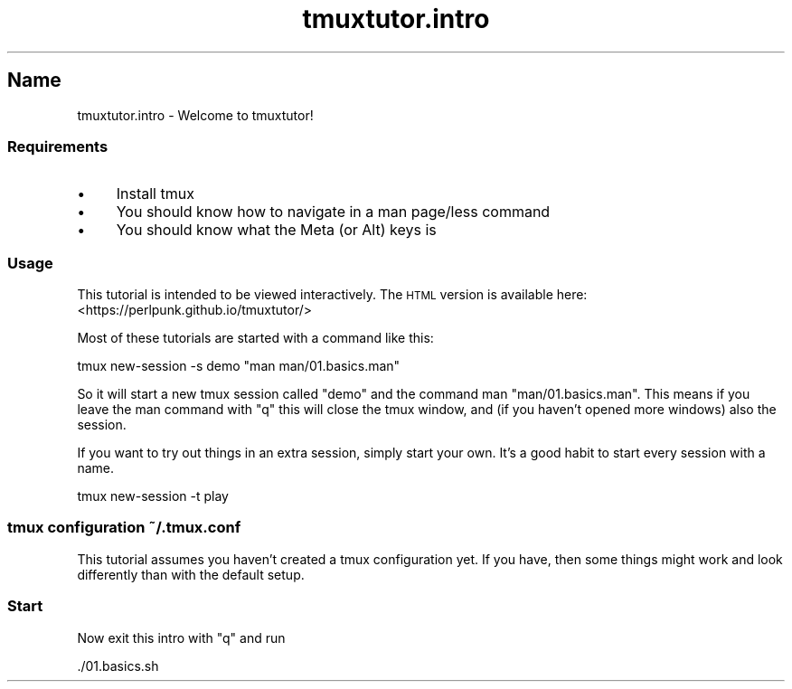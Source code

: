 .\" Automatically generated by Pod::Man 2.28 (Pod::Simple 3.28)
.\"
.\" Standard preamble:
.\" ========================================================================
.de Sp \" Vertical space (when we can't use .PP)
.if t .sp .5v
.if n .sp
..
.de Vb \" Begin verbatim text
.ft CW
.nf
.ne \\$1
..
.de Ve \" End verbatim text
.ft R
.fi
..
.\" Set up some character translations and predefined strings.  \*(-- will
.\" give an unbreakable dash, \*(PI will give pi, \*(L" will give a left
.\" double quote, and \*(R" will give a right double quote.  \*(C+ will
.\" give a nicer C++.  Capital omega is used to do unbreakable dashes and
.\" therefore won't be available.  \*(C` and \*(C' expand to `' in nroff,
.\" nothing in troff, for use with C<>.
.tr \(*W-
.ds C+ C\v'-.1v'\h'-1p'\s-2+\h'-1p'+\s0\v'.1v'\h'-1p'
.ie n \{\
.    ds -- \(*W-
.    ds PI pi
.    if (\n(.H=4u)&(1m=24u) .ds -- \(*W\h'-12u'\(*W\h'-12u'-\" diablo 10 pitch
.    if (\n(.H=4u)&(1m=20u) .ds -- \(*W\h'-12u'\(*W\h'-8u'-\"  diablo 12 pitch
.    ds L" ""
.    ds R" ""
.    ds C` ""
.    ds C' ""
'br\}
.el\{\
.    ds -- \|\(em\|
.    ds PI \(*p
.    ds L" ``
.    ds R" ''
.    ds C`
.    ds C'
'br\}
.\"
.\" Escape single quotes in literal strings from groff's Unicode transform.
.ie \n(.g .ds Aq \(aq
.el       .ds Aq '
.\"
.\" If the F register is turned on, we'll generate index entries on stderr for
.\" titles (.TH), headers (.SH), subsections (.SS), items (.Ip), and index
.\" entries marked with X<> in POD.  Of course, you'll have to process the
.\" output yourself in some meaningful fashion.
.\"
.\" Avoid warning from groff about undefined register 'F'.
.de IX
..
.nr rF 0
.if \n(.g .if rF .nr rF 1
.if (\n(rF:(\n(.g==0)) \{
.    if \nF \{
.        de IX
.        tm Index:\\$1\t\\n%\t"\\$2"
..
.        if !\nF==2 \{
.            nr % 0
.            nr F 2
.        \}
.    \}
.\}
.rr rF
.\" ========================================================================
.\"
.IX Title "tmuxtutor.intro 1"
.TH tmuxtutor.intro 1 "July 2016" "Generated by Swim v0.1.43" "Welcome to tmuxtutor!"
.\" For nroff, turn off justification.  Always turn off hyphenation; it makes
.\" way too many mistakes in technical documents.
.if n .ad l
.nh
.SH "Name"
.IX Header "Name"
tmuxtutor.intro \- Welcome to tmuxtutor!
.SS "Requirements"
.IX Subsection "Requirements"
.IP "\(bu" 4
Install tmux
.IP "\(bu" 4
You should know how to navigate in a man page/less command
.IP "\(bu" 4
You should know what the Meta (or Alt) keys is
.SS "Usage"
.IX Subsection "Usage"
This tutorial is intended to be viewed interactively. The \s-1HTML\s0 version is available here: <https://perlpunk.github.io/tmuxtutor/>
.PP
Most of these tutorials are started with a command like this:
.PP
.Vb 1
\&      tmux new\-session \-s demo "man man/01.basics.man"
.Ve
.PP
So it will start a new tmux session called \*(L"demo\*(R" and the command man \f(CW\*(C`man/01.basics.man\*(C'\fR. This means if you leave the man command with \f(CW\*(C`q\*(C'\fR this will close the tmux window, and (if you haven't opened more windows) also the session.
.PP
If you want to try out things in an extra session, simply start your own. It's a good habit to start every session with a name.
.PP
.Vb 1
\&      tmux new\-session \-t play
.Ve
.SS "tmux configuration ~/.tmux.conf"
.IX Subsection "tmux configuration ~/.tmux.conf"
This tutorial assumes you haven't created a tmux configuration yet. If you have, then some things might work and look differently than with the default setup.
.SS "Start"
.IX Subsection "Start"
Now exit this intro with \f(CW\*(C`q\*(C'\fR and run
.PP
.Vb 1
\&      ./01.basics.sh
.Ve
